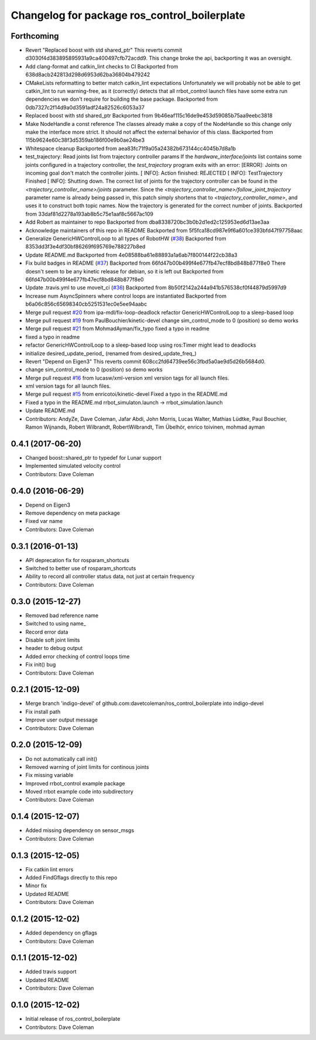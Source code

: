 ^^^^^^^^^^^^^^^^^^^^^^^^^^^^^^^^^^^^^^^^^^^^^
Changelog for package ros_control_boilerplate
^^^^^^^^^^^^^^^^^^^^^^^^^^^^^^^^^^^^^^^^^^^^^

Forthcoming
-----------
* Revert "Replaced boost with std shared_ptr"
  This reverts commit d3030f4d383895895931a9ca400497cfb72acdd9. This
  change broke the api, backporting it was an oversight.
* Add clang-format and catkin_lint checks to CI
  Backported from 638d8acb242813d298d6953d62ba36804b479242
* CMakeLists reformatting to better match catkin_lint expectations
  Unfortunately we will probably not be able to get catkin_lint to run
  warning-free, as it (correctly) detects that all rrbot_control launch
  files have some extra run dependencies we don't require for building the
  base package.
  Backported from 0db7327c2f14d9a0d3591adf24a82526c6053a37
* Replaced boost with std shared_ptr
  Backported from 9b46eaf115c16de9e453d59085b75aa9eebc3818
* Make NodeHandle a const reference
  The classes already make a copy of the NodeHandle so this change only
  make the interface more strict. It should not affect the external
  behavior of this class.
  Backported from 115b9624e60c38f3d5359ab186f00e9b0ae24be3
* Whitespace cleanup
  Backported from aea83fc71f9a05a24382b673144cc4045b7d8a1b
* test_trajectory:  Read joints list from trajectory controller params
  If the `hardware_interface/joints` list contains some joints
  configured in a trajectory controller, the `test_trajectory` program
  exits with an error:
  [ERROR]: Joints on incoming goal don't match the controller joints.
  [ INFO]: Action finished: REJECTED
  [ INFO]: TestTrajectory Finished
  [ INFO]: Shutting down.
  The correct list of joints for the trajectory controller can be found
  in the `<trajectory_controller_name>/joints` parameter.
  Since the `<trajectory_controller_name>/follow_joint_trajectory`
  parameter name is already being passed in, this patch simply shortens
  that to `<trajectory_controller_name>`, and uses it to construct both
  topic names.  Now the trajectory is generated for the correct number
  of joints.
  Backported from 33daf81d2278a193ab8b5c75e1aaf8c5667ac109
* Add Robert as maintainer to repo
  Backported from dba8338720bc3b0b2d1ed2c125953ed6d13ae3aa
* Acknowledge maintainers of this repo in README
  Backported from 5f5fca18cd987e9f6a601ce393bfd47f97758aac
* Generalize GenericHWControlLoop to all types of RobotHW (`#38 <https://github.com/PickNikRobotics/ros_control_boilerplate/issues/38>`_)
  Backported from 8353dd3f3e4df30bf86269f695769e788227b8ed
* Update README.md
  Backported from 4e08588ba61e88893a1a6ab7f800144f22cb38a3
* Fix build badges in README (`#37 <https://github.com/PickNikRobotics/ros_control_boilerplate/issues/37>`_)
  Backported from 66fd47b00b499f4e677fb47ecf8bd848b877f8e0
  There doesn't seem to be any kinetic release for debian, so it is left
  out
  Backported from 66fd47b00b499f4e677fb47ecf8bd848b877f8e0
* Update .travis.yml to use moveit_ci (`#36 <https://github.com/PickNikRobotics/ros_control_boilerplate/issues/36>`_)
  Backported from 8b50f2142a244a941b576538cf0f44879d5997d9
* Increase num AsyncSpinners where control loops are instantiated
  Backported from b6a06c856c65698340cb5251531ec0e5ee94aabc
* Merge pull request `#20 <https://github.com/PickNikRobotics/ros_control_boilerplate/issues/20>`_ from ipa-mdl/fix-loop-deadlock
  refactor GenericHWControlLoop to a sleep-based loop
* Merge pull request `#19 <https://github.com/PickNikRobotics/ros_control_boilerplate/issues/19>`_ from PaulBouchier/kinetic-devel
  change sim_control_mode to 0 (position) so demo works
* Merge pull request `#21 <https://github.com/PickNikRobotics/ros_control_boilerplate/issues/21>`_ from MohmadAyman/fix_typo
  fixed a typo in readme
* fixed a typo in readme
* refactor GenericHWControlLoop to a sleep-based loop
  using ros:Timer might lead to deadlocks
* initialize desired_update_period\_ (renamed from desired_update_freq\_)
* Revert "Depend on Eigen3"
  This reverts commit 608cc2fd64739ee56c3fbd5a0ae9d5d26b5684d0.
* change sim_control_mode to 0 (position) so demo works
* Merge pull request `#16 <https://github.com/PickNikRobotics/ros_control_boilerplate/issues/16>`_ from lucasw/xml-version
  xml version tags for all launch files.
* xml version tags for all launch files.
* Merge pull request `#15 <https://github.com/PickNikRobotics/ros_control_boilerplate/issues/15>`_ from enricotoi/kinetic-devel
  Fixed a typo in the README.md
* Fixed a typo in the README.md
  rrbot_simulaton.launch -> rrbot_simulation.launch
* Update README.md
* Contributors: AndyZe, Dave Coleman, Jafar Abdi, John Morris, Lucas Walter, Mathias Lüdtke, Paul Bouchier, Ramon Wijnands, Robert Wilbrandt, RobertWilbrandt, Tim Übelhör, enrico toivinen, mohmad ayman

0.4.1 (2017-06-20)
------------------
* Changed boost::shared_ptr to typedef for Lunar support
* Implemented simulated velocity control
* Contributors: Dave Coleman

0.4.0 (2016-06-29)
------------------
* Depend on Eigen3
* Remove dependency on meta package
* Fixed var name
* Contributors: Dave Coleman

0.3.1 (2016-01-13)
------------------
* API deprecation fix for rosparam_shortcuts
* Switched to better use of rosparam_shortcuts
* Ability to record all controller status data, not just at certain frequency
* Contributors: Dave Coleman

0.3.0 (2015-12-27)
------------------
* Removed bad reference name
* Switched to using name\_
* Record error data
* Disable soft joint limits
* header to debug output
* Added error checking of control loops time
* Fix init() bug
* Contributors: Dave Coleman

0.2.1 (2015-12-09)
------------------
* Merge branch 'indigo-devel' of github.com:davetcoleman/ros_control_boilerplate into indigo-devel
* Fix install path
* Improve user output message
* Contributors: Dave Coleman

0.2.0 (2015-12-09)
------------------
* Do not automatically call init()
* Removed warning of joint limits for continous joints
* Fix missing variable
* Improved rrbot_control example package
* Moved rrbot example code into subdirectory
* Contributors: Dave Coleman

0.1.4 (2015-12-07)
------------------
* Added missing dependency on sensor_msgs
* Contributors: Dave Coleman

0.1.3 (2015-12-05)
------------------
* Fix catkin lint errors
* Added FindGflags directly to this repo
* Minor fix
* Updated README
* Contributors: Dave Coleman

0.1.2 (2015-12-02)
------------------
* Added dependency on gflags
* Contributors: Dave Coleman

0.1.1 (2015-12-02)
------------------
* Added travis support
* Updated README
* Contributors: Dave Coleman

0.1.0 (2015-12-02)
------------------
* Initial release of ros_control_boilerplate
* Contributors: Dave Coleman
